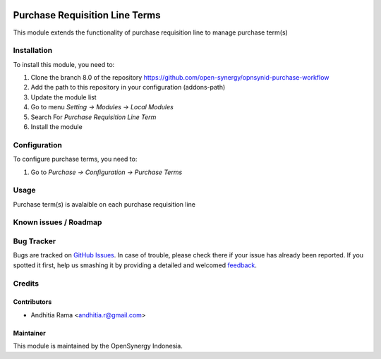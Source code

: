 .. image:: https://img.shields.io/badge/licence-AGPL--3-blue.svg
   :target: http://www.gnu.org/licenses/agpl-3.0-standalone.html
   :alt: License: AGPL-3

===============================
Purchase Requisition Line Terms
===============================

This module extends the functionality of purchase requisition line to
manage purchase term(s)

Installation
============

To install this module, you need to:

1.  Clone the branch 8.0 of the repository https://github.com/open-synergy/opnsynid-purchase-workflow
2.  Add the path to this repository in your configuration (addons-path)
3.  Update the module list
4.  Go to menu *Setting -> Modules -> Local Modules*
5.  Search For *Purchase Requisition Line Term*
6.  Install the module

Configuration
=============

To configure purchase terms, you need to:

1. Go to *Purchase -> Configuration -> Purchase Terms*


Usage
=====

Purchase term(s) is avalaible on each purchase requisition line


Known issues / Roadmap
======================


Bug Tracker
===========

Bugs are tracked on `GitHub Issues
<https://github.com/open-synergy/opnsynid-purchase-workflow/issues>`_. In case of trouble, please
check there if your issue has already been reported. If you spotted it first,
help us smashing it by providing a detailed and welcomed `feedback
<https://github.com/open-synergy/
opnsynid-purchase-workflow/issues/new?body=module:%20
purchase_requisition_line_term%0Aversion:%20
8.0%0A%0A**Steps%20to%20reproduce**%0A-%20...%0A%0A**Current%20behavior**%0A%0A**Expected%20behavior**>`_.

Credits
=======

Contributors
------------

* Andhitia Rama <andhitia.r@gmail.com>

Maintainer
----------

.. image:: https://opensynergy-indonesia.com/logo.png
   :alt: OpenSynergy Indonesia
   :target: https://opensynergy-indonesia.com

This module is maintained by the OpenSynergy Indonesia.
